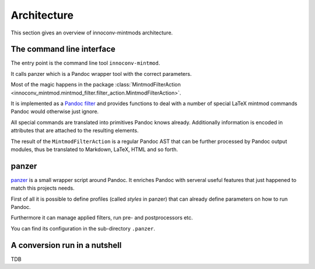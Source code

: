 .. _architecture:

Architecture
============

This section gives an overview of innoconv-mintmods architecture.

The command line interface
--------------------------

The entry point is the command line tool ``innoconv-mintmod``.

It calls panzer which is a Pandoc wrapper tool with the correct parameters.

Most of the magic happens in the package :class:`MintmodFilterAction
<innoconv_mintmod.mintmod_filter.filter_action.MintmodFilterAction>`.

It is implemented as a `Pandoc filter <https://pandoc.org/filters.html>`_
and provides functions to deal with a number of special LaTeX mintmod commands
Pandoc would otherwise just ignore.

All special commands are translated into primitives Pandoc knows already.
Additionally information is encoded in attributes that are attached to the
resulting elements.

The result of the ``MintmodFilterAction`` is a regular Pandoc AST that can
be further processed by Pandoc output modules, thus be translated to Markdown,
LaTeX, HTML and so forth.

panzer
------

`panzer <https://github.com/msprev/panzer>`_ is a small wrapper script around
Pandoc. It enriches Pandoc with serveral useful features that just happened to
match this projects needs.

First of all it is possible to define profiles (called *styles* in panzer)
that can already define parameters on how to run Pandoc.

Furthermore it can manage applied filters, run pre- and postprocessors etc.

You can find its configuration in the sub-directory ``.panzer``.

A conversion run in a nutshell
------------------------------

TDB
